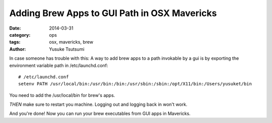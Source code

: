 =============================================
Adding Brew Apps to GUI Path in OSX Mavericks
=============================================
:date: 2014-03-31
:category: ops
:tags: osx, mavericks, brew
:author: Yusuke Tsutsumi

In case someone has trouble with this: A way to add brew apps to a path invokable by a gui is by exporting the environment variable path in /etc/launchd.conf::

  # /etc/launchd.conf
  setenv PATH /usr/local/bin:/usr/bin:/bin:/usr/sbin:/sbin:/opt/X11/bin:/Users/yusuket/bin

You need to add the /usr/local/bin for brew's apps.

`THEN` make sure to restart you machine. Logging out and logging back in won't work.

And you're done! Now you can run your brew executables from GUI apps in Mavericks.
